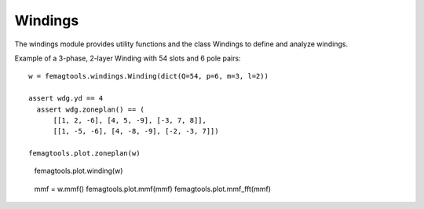 Windings
********

The windings module provides utility functions and the class
Windings to define and analyze windings.

Example of a 3-phase, 2-layer Winding with 54 slots and 6 pole pairs::

  w = femagtools.windings.Winding(dict(Q=54, p=6, m=3, l=2))

  assert wdg.yd == 4
    assert wdg.zoneplan() == (
        [[1, 2, -6], [4, 5, -9], [-3, 7, 8]],
        [[1, -5, -6], [4, -8, -9], [-2, -3, 7]])

  femagtools.plot.zoneplan(w)
  
.. figure:: img/zoneplan.png

  femagtools.plot.winding(w)
  
.. figure:: img/winding.png

  mmf = w.mmf()
  femagtools.plot.mmf(mmf)
  femagtools.plot.mmf_fft(mmf)

.. figure:: img/mmf.png
            
.. figure:: img/mmf_fft.png
